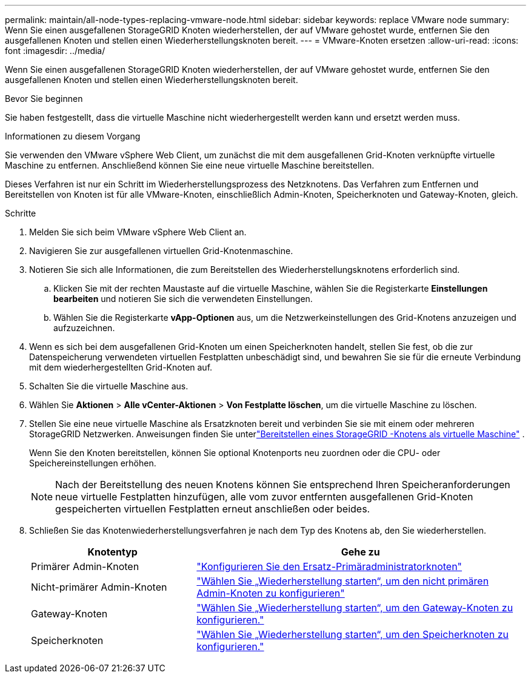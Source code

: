 ---
permalink: maintain/all-node-types-replacing-vmware-node.html 
sidebar: sidebar 
keywords: replace VMware node 
summary: Wenn Sie einen ausgefallenen StorageGRID Knoten wiederherstellen, der auf VMware gehostet wurde, entfernen Sie den ausgefallenen Knoten und stellen einen Wiederherstellungsknoten bereit. 
---
= VMware-Knoten ersetzen
:allow-uri-read: 
:icons: font
:imagesdir: ../media/


[role="lead"]
Wenn Sie einen ausgefallenen StorageGRID Knoten wiederherstellen, der auf VMware gehostet wurde, entfernen Sie den ausgefallenen Knoten und stellen einen Wiederherstellungsknoten bereit.

.Bevor Sie beginnen
Sie haben festgestellt, dass die virtuelle Maschine nicht wiederhergestellt werden kann und ersetzt werden muss.

.Informationen zu diesem Vorgang
Sie verwenden den VMware vSphere Web Client, um zunächst die mit dem ausgefallenen Grid-Knoten verknüpfte virtuelle Maschine zu entfernen.  Anschließend können Sie eine neue virtuelle Maschine bereitstellen.

Dieses Verfahren ist nur ein Schritt im Wiederherstellungsprozess des Netzknotens.  Das Verfahren zum Entfernen und Bereitstellen von Knoten ist für alle VMware-Knoten, einschließlich Admin-Knoten, Speicherknoten und Gateway-Knoten, gleich.

.Schritte
. Melden Sie sich beim VMware vSphere Web Client an.
. Navigieren Sie zur ausgefallenen virtuellen Grid-Knotenmaschine.
. Notieren Sie sich alle Informationen, die zum Bereitstellen des Wiederherstellungsknotens erforderlich sind.
+
.. Klicken Sie mit der rechten Maustaste auf die virtuelle Maschine, wählen Sie die Registerkarte *Einstellungen bearbeiten* und notieren Sie sich die verwendeten Einstellungen.
.. Wählen Sie die Registerkarte *vApp-Optionen* aus, um die Netzwerkeinstellungen des Grid-Knotens anzuzeigen und aufzuzeichnen.


. Wenn es sich bei dem ausgefallenen Grid-Knoten um einen Speicherknoten handelt, stellen Sie fest, ob die zur Datenspeicherung verwendeten virtuellen Festplatten unbeschädigt sind, und bewahren Sie sie für die erneute Verbindung mit dem wiederhergestellten Grid-Knoten auf.
. Schalten Sie die virtuelle Maschine aus.
. Wählen Sie *Aktionen* > *Alle vCenter-Aktionen* > *Von Festplatte löschen*, um die virtuelle Maschine zu löschen.
. Stellen Sie eine neue virtuelle Maschine als Ersatzknoten bereit und verbinden Sie sie mit einem oder mehreren StorageGRID Netzwerken. Anweisungen finden Sie unterlink:../vmware/deploying-storagegrid-node-as-virtual-machine.html["Bereitstellen eines StorageGRID -Knotens als virtuelle Maschine"] .
+
Wenn Sie den Knoten bereitstellen, können Sie optional Knotenports neu zuordnen oder die CPU- oder Speichereinstellungen erhöhen.

+

NOTE: Nach der Bereitstellung des neuen Knotens können Sie entsprechend Ihren Speicheranforderungen neue virtuelle Festplatten hinzufügen, alle vom zuvor entfernten ausgefallenen Grid-Knoten gespeicherten virtuellen Festplatten erneut anschließen oder beides.

. Schließen Sie das Knotenwiederherstellungsverfahren je nach dem Typ des Knotens ab, den Sie wiederherstellen.
+
[cols="1a,2a"]
|===
| Knotentyp | Gehe zu 


 a| 
Primärer Admin-Knoten
 a| 
link:configuring-replacement-primary-admin-node.html["Konfigurieren Sie den Ersatz-Primäradministratorknoten"]



 a| 
Nicht-primärer Admin-Knoten
 a| 
link:selecting-start-recovery-to-configure-non-primary-admin-node.html["Wählen Sie „Wiederherstellung starten“, um den nicht primären Admin-Knoten zu konfigurieren"]



 a| 
Gateway-Knoten
 a| 
link:selecting-start-recovery-to-configure-gateway-node.html["Wählen Sie „Wiederherstellung starten“, um den Gateway-Knoten zu konfigurieren."]



 a| 
Speicherknoten
 a| 
link:selecting-start-recovery-to-configure-storage-node.html["Wählen Sie „Wiederherstellung starten“, um den Speicherknoten zu konfigurieren."]

|===

